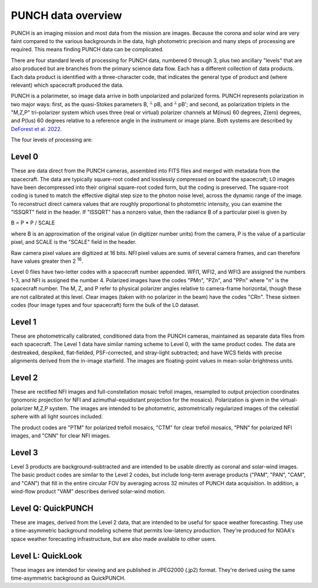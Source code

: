 PUNCH data overview
====================

PUNCH is an imaging mission and most data from the mission are images.  Because the corona and solar wind are very faint
compared to the various backgrounds in the data, high photometric precision and many steps of processing are required.  This
means finding PUNCH data can be complicated.

There are four standard levels of processing for PUNCH data, numbered 0 through 3, plus two ancillary "levels" that are also produced but
are branches from the primary science data flow.  Each has a different collection of data
products.  Each data product is identified with a three-character code, that indicates the general type of product and (where relevant)
which spacecraft produced the data.

PUNCH is a polarimeter, so image data arrive in both unpolarized and polarized forms.  PUNCH represents polarization in two major ways:
first, as the quasi-Stokes parameters B, :sup:`⟂` pB, and :sup:`⟂` pB';
and second, as polarization triplets in the "M,Z,P" tri-polarizer system which uses three (real or virtual) polarizer
channels at M(inus) 60 degrees, Z(ero) degrees, and P(lus) 60 degrees relative to a reference angle in the
instrument or image plane.  Both systems are described by
`DeForest et al. 2022 <https://doi.org/10.3847/1538-4357/ac43b6>`_.

The four levels of processing are:

Level 0
-------

These are data direct from the PUNCH cameras, assembled into FITS files and merged with metadata from the spacecraft. The data are typically
square-root coded and losslessly compressed on board the spacecraft; L0 images have been decompressed into their original square-root
coded form, but the coding is preserved. The square-root coding is tuned to match the effective digital step size to the photon noise
level, across the dynamic range of the image.  To reconstruct direct camera values that are roughly proportional to photometric intensity,
you can examine the "ISSQRT" field in the header.  If "ISSQRT" has a nonzero value, then the radiance B of a particular pixel is given by

B = P * P / SCALE

where B is an approximation of the original value (in digitizer number units) from the camera, P is the value of a particular pixel,
and SCALE is the "SCALE" field in the header.

Raw camera pixel values are digitized at 16 bits.  NFI pixel values are sums of several camera frames, and can therefore have values
greater then 2 :sup:`16`.

Level 0 files have two-letter codes with a spacecraft number appended.  WFI1, WFI2, and WFI3 are assigned the numbers 1-3, and NFI is
assigned the number 4.  Polarized images have the codes "PMn", "PZn", and "PPn" where "n" is the spacecraft number.
The M, Z, and P refer to physical polarizer angles relative to camera-frame horizontal, though these are not calibrated at this level.  
Clear images (taken with no polarizer in the beam) have the codes "CRn".  
These sixteen codes (four image types and four spacecraft) form the bulk of the L0 dataset.

Level 1
-------

These are photometrically calibrated, conditioned data from the PUNCH cameras, maintained as separate data files from each
spacecraft.  The Level 1 data have similar naming scheme to Level 0, with the same product codes.  The data are destreaked, despiked,
flat-fielded, PSF-corrected, and stray-light subtracted; and have WCS fields with precise alignments derived from the in-image starfield.
The images are floating-point values in mean-solar-brightness units.

Level 2
-------

These are rectified NFI images and full-constellation mosaic trefoil images, resampled to output projection coordinates
(gnomonic projection for NFI and azimuthal-equidistant projection for the mosaics).  Polarization is given in the
virtual-polarizer M,Z,P system.  The images are intended to be photometric, astrometrically regularized images of the
celestial sphere with all light sources included.

The product codes are "PTM" for polarized trefoil mosaics, "CTM" for clear trefoil mosaics, "PNN" for polarized NFI images, and "CNN" for
clear NFI images.

Level 3
-------

Level 3 products are background-subtracted and are intended to be usable directly as coronal and solar-wind images.  The basic product
codes are similar to the Level 2 codes, but include long-term average products ("PAM", "PAN", "CAM", and "CAN") that fill in the entire circular
FOV by averaging across 32 minutes of PUNCH data acquisition.  In addition, a wind-flow product "VAM" describes derived solar-wind motion.

Level Q: QuickPUNCH
-------------------

These are images, derived from the Level 2 data, that are intended to be useful for space weather forecasting.  They use a time-asymmetric
background modeling scheme that permits low-latency production.  They're produced for NOAA's space weather forecasting infrastructure,
but are also made available to other users.

Level L: QuickLook
------------------

These images are intended for viewing and are published in JPEG2000 (.jp2) format.  They're derived using the same time-asymmetric background as
QuickPUNCH.
